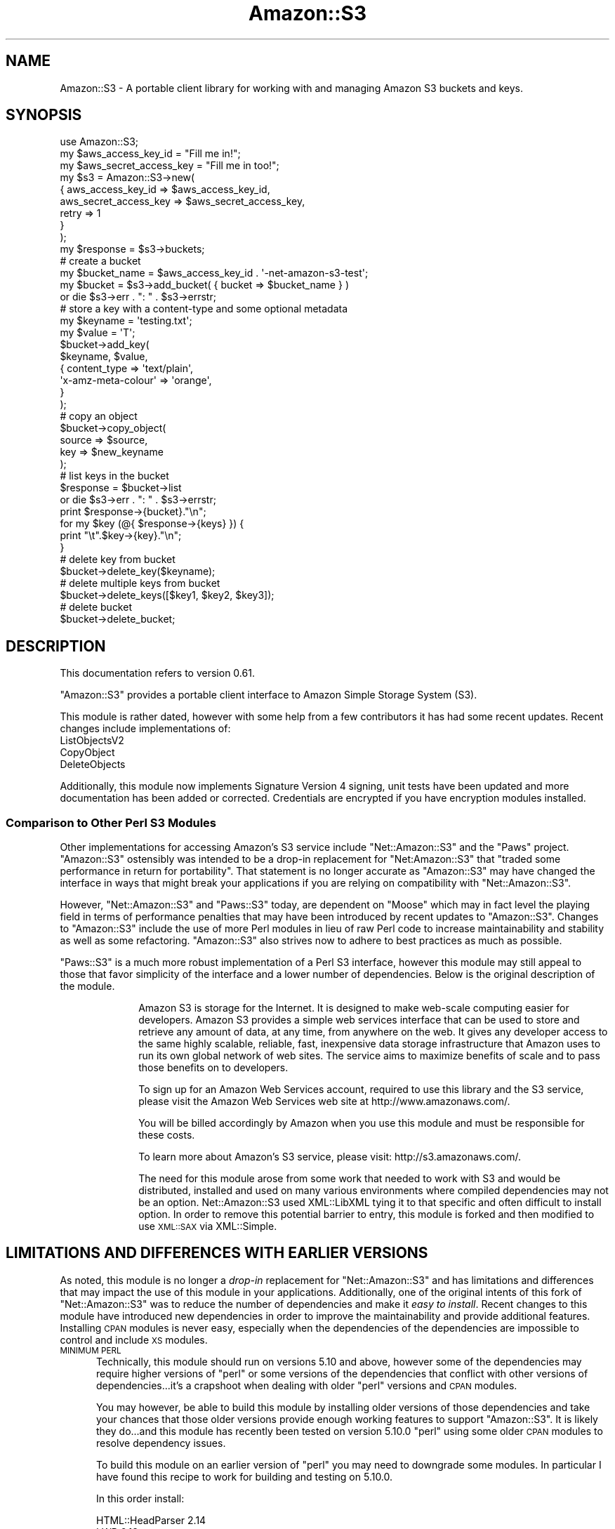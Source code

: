 .\" Automatically generated by Pod::Man 4.14 (Pod::Simple 3.42)
.\"
.\" Standard preamble:
.\" ========================================================================
.de Sp \" Vertical space (when we can't use .PP)
.if t .sp .5v
.if n .sp
..
.de Vb \" Begin verbatim text
.ft CW
.nf
.ne \\$1
..
.de Ve \" End verbatim text
.ft R
.fi
..
.\" Set up some character translations and predefined strings.  \*(-- will
.\" give an unbreakable dash, \*(PI will give pi, \*(L" will give a left
.\" double quote, and \*(R" will give a right double quote.  \*(C+ will
.\" give a nicer C++.  Capital omega is used to do unbreakable dashes and
.\" therefore won't be available.  \*(C` and \*(C' expand to `' in nroff,
.\" nothing in troff, for use with C<>.
.tr \(*W-
.ds C+ C\v'-.1v'\h'-1p'\s-2+\h'-1p'+\s0\v'.1v'\h'-1p'
.ie n \{\
.    ds -- \(*W-
.    ds PI pi
.    if (\n(.H=4u)&(1m=24u) .ds -- \(*W\h'-12u'\(*W\h'-12u'-\" diablo 10 pitch
.    if (\n(.H=4u)&(1m=20u) .ds -- \(*W\h'-12u'\(*W\h'-8u'-\"  diablo 12 pitch
.    ds L" ""
.    ds R" ""
.    ds C` ""
.    ds C' ""
'br\}
.el\{\
.    ds -- \|\(em\|
.    ds PI \(*p
.    ds L" ``
.    ds R" ''
.    ds C`
.    ds C'
'br\}
.\"
.\" Escape single quotes in literal strings from groff's Unicode transform.
.ie \n(.g .ds Aq \(aq
.el       .ds Aq '
.\"
.\" If the F register is >0, we'll generate index entries on stderr for
.\" titles (.TH), headers (.SH), subsections (.SS), items (.Ip), and index
.\" entries marked with X<> in POD.  Of course, you'll have to process the
.\" output yourself in some meaningful fashion.
.\"
.\" Avoid warning from groff about undefined register 'F'.
.de IX
..
.nr rF 0
.if \n(.g .if rF .nr rF 1
.if (\n(rF:(\n(.g==0)) \{\
.    if \nF \{\
.        de IX
.        tm Index:\\$1\t\\n%\t"\\$2"
..
.        if !\nF==2 \{\
.            nr % 0
.            nr F 2
.        \}
.    \}
.\}
.rr rF
.\" ========================================================================
.\"
.IX Title "Amazon::S3 3pm"
.TH Amazon::S3 3pm "2023-04-12" "perl v5.34.0" "User Contributed Perl Documentation"
.\" For nroff, turn off justification.  Always turn off hyphenation; it makes
.\" way too many mistakes in technical documents.
.if n .ad l
.nh
.SH "NAME"
Amazon::S3 \- A portable client library for working with and
managing Amazon S3 buckets and keys.
.SH "SYNOPSIS"
.IX Header "SYNOPSIS"
.Vb 1
\&  use Amazon::S3;
\&  
\&  my $aws_access_key_id     = "Fill me in!";
\&  my $aws_secret_access_key = "Fill me in too!";
\&  
\&  my $s3 = Amazon::S3\->new(
\&      {   aws_access_key_id     => $aws_access_key_id,
\&          aws_secret_access_key => $aws_secret_access_key,
\&          retry                 => 1
\&      }
\&  );
\&  
\&  my $response = $s3\->buckets;
\&  
\&  # create a bucket
\&  my $bucket_name = $aws_access_key_id . \*(Aq\-net\-amazon\-s3\-test\*(Aq;
\&
\&  my $bucket = $s3\->add_bucket( { bucket => $bucket_name } )
\&      or die $s3\->err . ": " . $s3\->errstr;
\&  
\&  # store a key with a content\-type and some optional metadata
\&  my $keyname = \*(Aqtesting.txt\*(Aq;
\&
\&  my $value   = \*(AqT\*(Aq;
\&
\&  $bucket\->add_key(
\&      $keyname, $value,
\&      {   content_type        => \*(Aqtext/plain\*(Aq,
\&          \*(Aqx\-amz\-meta\-colour\*(Aq => \*(Aqorange\*(Aq,
\&      }
\&  );
\&
\&  # copy an object
\&  $bucket\->copy_object(
\&    source => $source,
\&    key    => $new_keyname
\&  );
\&
\&  # list keys in the bucket
\&  $response = $bucket\->list
\&      or die $s3\->err . ": " . $s3\->errstr;
\&
\&  print $response\->{bucket}."\en";
\&
\&  for my $key (@{ $response\->{keys} }) {
\&        print "\et".$key\->{key}."\en";  
\&  }
\&
\&  # delete key from bucket
\&  $bucket\->delete_key($keyname);
\&
\&  # delete multiple keys from bucket
\&  $bucket\->delete_keys([$key1, $key2, $key3]);
\&  
\&  # delete bucket
\&  $bucket\->delete_bucket;
.Ve
.SH "DESCRIPTION"
.IX Header "DESCRIPTION"
This documentation refers to version 0.61.
.PP
\&\f(CW\*(C`Amazon::S3\*(C'\fR provides a portable client interface to Amazon Simple
Storage System (S3).
.PP
This module is rather dated, however with some help from a few
contributors it has had some recent updates. Recent changes include
implementations of:
.IP "ListObjectsV2" 5
.IX Item "ListObjectsV2"
.PD 0
.IP "CopyObject" 5
.IX Item "CopyObject"
.IP "DeleteObjects" 5
.IX Item "DeleteObjects"
.PD
.PP
Additionally, this module now implements Signature Version 4 signing,
unit tests have been updated and more documentation has been added or
corrected. Credentials are encrypted if you have encryption modules installed.
.SS "Comparison to Other Perl S3 Modules"
.IX Subsection "Comparison to Other Perl S3 Modules"
Other implementations for accessing Amazon's S3 service include
\&\f(CW\*(C`Net::Amazon::S3\*(C'\fR and the \f(CW\*(C`Paws\*(C'\fR project. \f(CW\*(C`Amazon::S3\*(C'\fR ostensibly
was intended to be a drop-in replacement for \f(CW\*(C`Net:Amazon::S3\*(C'\fR that
\&\*(L"traded some performance in return for portability\*(R". That statement is
no longer accurate as \f(CW\*(C`Amazon::S3\*(C'\fR may have changed the interface in
ways that might break your applications if you are relying on
compatibility with \f(CW\*(C`Net::Amazon::S3\*(C'\fR.
.PP
However, \f(CW\*(C`Net::Amazon::S3\*(C'\fR and \f(CW\*(C`Paws::S3\*(C'\fR today, are dependent on
\&\f(CW\*(C`Moose\*(C'\fR which may in fact level the playing field in terms of
performance penalties that may have been introduced by recent updates
to \f(CW\*(C`Amazon::S3\*(C'\fR. Changes to \f(CW\*(C`Amazon::S3\*(C'\fR include the use of more
Perl modules in lieu of raw Perl code to increase maintainability and
stability as well as some refactoring. \f(CW\*(C`Amazon::S3\*(C'\fR also strives now
to adhere to best practices as much as possible.
.PP
\&\f(CW\*(C`Paws::S3\*(C'\fR is a much more robust implementation of
a Perl S3 interface, however this module may still appeal to
those that favor simplicity of the interface and a lower number of
dependencies. Below is the original description of the module.
.Sp
.RS 10
Amazon S3 is storage for the Internet. It is designed to
make web-scale computing easier for developers. Amazon S3
provides a simple web services interface that can be used to
store and retrieve any amount of data, at any time, from
anywhere on the web. It gives any developer access to the
same highly scalable, reliable, fast, inexpensive data
storage infrastructure that Amazon uses to run its own
global network of web sites. The service aims to maximize
benefits of scale and to pass those benefits on to
developers.
.Sp
To sign up for an Amazon Web Services account, required to
use this library and the S3 service, please visit the Amazon
Web Services web site at http://www.amazonaws.com/.
.Sp
You will be billed accordingly by Amazon when you use this
module and must be responsible for these costs.
.Sp
To learn more about Amazon's S3 service, please visit:
http://s3.amazonaws.com/.
.Sp
The need for this module arose from some work that needed
to work with S3 and would be distributed, installed and used
on many various environments where compiled dependencies may
not be an option. Net::Amazon::S3 used XML::LibXML
tying it to that specific and often difficult to install
option. In order to remove this potential barrier to entry,
this module is forked and then modified to use \s-1XML::SAX\s0
via XML::Simple.
.RE
.SH "LIMITATIONS AND DIFFERENCES WITH EARLIER VERSIONS"
.IX Header "LIMITATIONS AND DIFFERENCES WITH EARLIER VERSIONS"
As noted, this module is no longer a \fIdrop-in\fR replacement for
\&\f(CW\*(C`Net::Amazon::S3\*(C'\fR and has limitations and differences that may impact
the use of this module in your applications. Additionally, one of the
original intents of this fork of \f(CW\*(C`Net::Amazon::S3\*(C'\fR was to reduce the
number of dependencies and make it \fIeasy to install\fR. Recent changes
to this module have introduced new dependencies in order to improve
the maintainability and provide additional features. Installing \s-1CPAN\s0
modules is never easy, especially when the dependencies of the
dependencies are impossible to control and include \s-1XS\s0 modules.
.IP "\s-1MINIMUM PERL\s0" 5
.IX Item "MINIMUM PERL"
Technically, this module should run on versions 5.10 and above,
however some of the dependencies may require higher versions of
\&\f(CW\*(C`perl\*(C'\fR or some versions of the dependencies that conflict with
other versions of dependencies...it's a crapshoot when dealing with
older \f(CW\*(C`perl\*(C'\fR versions and \s-1CPAN\s0 modules.
.Sp
You may however, be able to build this module by installing older
versions of those dependencies and take your chances that those older
versions provide enough working features to support \f(CW\*(C`Amazon::S3\*(C'\fR. It
is likely they do...and this module has recently been tested on
version 5.10.0 \f(CW\*(C`perl\*(C'\fR using some older \s-1CPAN\s0 modules to resolve
dependency issues.
.Sp
To build this module on an earlier version of \f(CW\*(C`perl\*(C'\fR you may need to
downgrade some modules.  In particular I have found this recipe to
work for building and testing on 5.10.0.
.Sp
In this order install:
.Sp
.Vb 3
\& HTML::HeadParser 2.14
\& LWP 6.13
\& Amazon::S3
.Ve
.Sp
\&...other versions \fImay\fR work...YMMV.
.IP "\s-1API\s0 Signing" 5
.IX Item "API Signing"
Making calls to \s-1AWS\s0 APIs requires that the calls be signed.  Amazon
has added a new signing method (Signature Version 4) to increase
security around their APIs. This module no longer utilizes Signature
Version V2.
.Sp
\&\fBNew regions after January 30, 2014 will only support Signature Version 4.\fR
.Sp
See \*(L"Signature Version V4\*(R" below for important details.>
.RS 5
.IP "Signature Version 4" 10
.IX Item "Signature Version 4"
<https://docs.aws.amazon.com/AmazonS3/latest/API/sigv4\-query\-string\-auth.html>
.Sp
\&\fI\s-1IMPORTANT NOTE:\s0\fR
.Sp
Unlike Signature Version 2, Version 4 requires a regional
parameter. This implies that you need to supply the bucket's region
when signing requests for any \s-1API\s0 call that involves a specific
bucket. Starting with version 0.55 of this module,
\&\f(CW\*(C`Amazon::S3::Bucket\*(C'\fR provides a new method (\f(CW\*(C`region()\*(C'\fR) and accepts
in the constructor a \f(CW\*(C`region\*(C'\fR parameter.  If a region is not
supplied, the region for the bucket will be set to the region set in
the \f(CW\*(C`account\*(C'\fR object (\f(CW\*(C`Amazon::S3\*(C'\fR) that you passed to the bucket's
new constructor.  Alternatively, you can request that the bucket's new
constructor determine the bucket's region for you by calling the
\&\f(CW\*(C`get_location_constraint()\*(C'\fR method.
.Sp
When signing \s-1API\s0 calls, the region for the specific bucket will be
used. For calls that are not regional (\f(CW\*(C`buckets()\*(C'\fR, e.g.) the default
region ('us\-east\-1') will be used.
.IP "Signature Version 2" 10
.IX Item "Signature Version 2"
<https://docs.aws.amazon.com/AmazonS3/latest/userguide/RESTAuthentication.html>
.RE
.RS 5
.RE
.IP "New APIs" 5
.IX Item "New APIs"
This module does not support some of the newer \s-1API\s0 method calls
for S3 added after the initial creation of this interface.
.IP "Multipart Upload Support" 5
.IX Item "Multipart Upload Support"
There is some limited testing for multipart uploads.
.Sp
For more information regarding multi-part uploads visit the link below.
.Sp
<https://docs.aws.amazon.com/AmazonS3/latest/API/API_CreateMultipartUpload.html>
.SH "METHODS AND SUBROUTINES"
.IX Header "METHODS AND SUBROUTINES"
.SS "new"
.IX Subsection "new"
Create a new S3 client object. Takes some arguments:
.IP "credentials (optional)" 4
.IX Item "credentials (optional)"
Reference to a class (like \f(CW\*(C`Amazon::Credentials\*(C'\fR) that can provide
credentials via the methods:
.Sp
.Vb 3
\& get_aws_access_key_id()
\& get_aws_secret_access_key()
\& get_token()
.Ve
.Sp
If you do not provide a credential class you must provide the keys
when you instantiate the object. See below.
.Sp
\&\fIYou are strongly encourage to use a class that provides getters. If
you choose to provide your credentials to this class then they will be
stored in this object. If you dump the class you will likely expose
those credentials.\fR
.IP "aws_access_key_id" 4
.IX Item "aws_access_key_id"
Use your Access Key \s-1ID\s0 as the value of the AWSAccessKeyId parameter
in requests you send to Amazon Web Services (when required). Your
Access Key \s-1ID\s0 identifies you as the party responsible for the
request.
.IP "aws_secret_access_key" 4
.IX Item "aws_secret_access_key"
Since your Access Key \s-1ID\s0 is not encrypted in requests to \s-1AWS,\s0 it
could be discovered and used by anyone. Services that are not free
require you to provide additional information, a request signature,
to verify that a request containing your unique Access Key \s-1ID\s0 could
only have come from you.
.Sp
\&\fB\s-1DO NOT INCLUDE THIS IN SCRIPTS OR APPLICATIONS YOU
DISTRIBUTE. YOU\s0'\s-1LL BE SORRY.\s0\fR
.Sp
\&\fIConsider using a credential class as described above to provide
credentials, otherwise this class will store your credentials for
signing the requests. If you dump this object to logs your credentials
could be discovered.\fR
.IP "token" 4
.IX Item "token"
An optional temporary token that will be inserted in the request along
with your access and secret key.  A token is used in conjunction with
temporary credentials when your \s-1EC2\s0 instance has
assumed a role and you've scraped the temporary credentials from
\&\fIhttp://169.254.169.254/latest/meta\-data/iam/security\-credentials\fR
.IP "secure" 4
.IX Item "secure"
Set this to a true value if you want to use SSL-encrypted connections
when connecting to S3. Starting in version 0.49, the default is true.
.Sp
default: true
.IP "timeout" 4
.IX Item "timeout"
Defines the time, in seconds, your script should wait or a
response before bailing.
.Sp
default: 30s
.IP "retry" 4
.IX Item "retry"
Enables or disables the library to retry upon errors. This
uses exponential backoff with retries after 1, 2, 4, 8, 16,
32 seconds, as recommended by Amazon.
.Sp
default: off
.IP "host" 4
.IX Item "host"
Defines the S3 host endpoint to use.
.Sp
default: s3.amazonaws.com
.Sp
Note that requests are made to domain buckets when possible.  You can
prevent that behavior if either the bucket name does conform to \s-1DNS\s0
bucket naming conventions or you preface the bucket name with '/'.
.Sp
If you set a region then the host name will be modified accordingly if
it is an Amazon endpoint.
.IP "region" 4
.IX Item "region"
The \s-1AWS\s0 region you where your bucket is located.
.Sp
default: us\-east\-1
.IP "buffer_size" 4
.IX Item "buffer_size"
The default buffer size when reading or writing files.
.Sp
default: 4096
.SS "signer"
.IX Subsection "signer"
Sets or retrieves the signer object. \s-1API\s0 calls must be signed using
your \s-1AWS\s0 credentials. By default, starting with version 0.54 the
module will use Net::Amazon::Signature::V4 as the signer and
instantiate a signer object in the constructor. Note however, that
signers need your credentials and they \fIwill\fR get stored by that
class, making them susceptible to inadvertant exfiltration. You have a
few options here:
.IP "1. Use your own signer." 5
.IX Item "1. Use your own signer."
You may have noticed that you can also provide your own credentials
object forcing this module to use your object for retrieving
credentials. Likewise, you can use your own signer so that this
module's signer never sees or stores those credentials.
.ie n .IP "2. Pass the credentials object and set ""cache_signer"" to a false value." 5
.el .IP "2. Pass the credentials object and set \f(CWcache_signer\fR to a false value." 5
.IX Item "2. Pass the credentials object and set cache_signer to a false value."
If you pass a credentials object and set \f(CW\*(C`cache_signer\*(C'\fR to a false
value, the module will use the credentials object to retrieve
credentials and create a new signer each time an \s-1API\s0 call is made that
requires signing. This prevents your credentials from being stored
inside of the signer class.
.Sp
\&\fINote that using your own credentials object that stores your
credentials in plaintext is also going to expose your credentials when
someone dumps the class.\fR
.ie n .IP "3. Pass credentials, set ""cache_signer"" to a false value." 5
.el .IP "3. Pass credentials, set \f(CWcache_signer\fR to a false value." 5
.IX Item "3. Pass credentials, set cache_signer to a false value."
Unfortunately, while this will prevent Net::Amazon::Signature::V4
from hanging on to your credentials, you credentials will be stored in
the \f(CW\*(C`Amazon::S3\*(C'\fR object.
.Sp
Starting with version 0.55 of this module, if you have installed
Crypt::CBC and Crypt::Blowfish, your credentials will be
encrypted using a random key created when the class is
instantiated. While this is more secure than leaving them in
plaintext, if the key is discovered (the key however is not stored in
the object's hash) and the object is dumped, your \fIencrypted\fR
credentials can be exposed.
.IP "4. Use very granular credentials for bucket access only." 5
.IX Item "4. Use very granular credentials for bucket access only."
Use credentials that only allow access to a bucket or portions of a
bucket required for your application. This will at least limit the
\&\fIblast radius\fR of any potential security breach.
.IP "5. Do nothing...send the credentials, use the default signer." 5
.IX Item "5. Do nothing...send the credentials, use the default signer."
In this case, both the \f(CW\*(C`Amazon::S3\*(C'\fR class and the
Net::Amazon::Signature::V4 have your credentials. Caveat Emptor.
.Sp
See Also Amazon::Credentials for more information about safely
storing your credentials and preventing exfiltration.
.SS "region"
.IX Subsection "region"
Sets the region for the for the \s-1API\s0 calls. This will also be the
default when instantiating the bucket object unless you pass the
region parameter in the \f(CW\*(C`bucket\*(C'\fR method or use the \f(CW\*(C`verify_region\*(C'\fR
flag that will \fIalways\fR verify the region of the bucket using the
\&\f(CW\*(C`get_location_constraint\*(C'\fR method.
.PP
default: us\-east\-1
.SS "buckets"
.IX Subsection "buckets"
.Vb 1
\& buckets([verify\-region])
.Ve
.IP "verify-region (optional)" 4
.IX Item "verify-region (optional)"
\&\f(CW\*(C`verify\-region\*(C'\fR is a boolean value that indicates if the
bucket's region should be verified when the bucket object is
instantiated.
.Sp
If set to true, this method will call the \f(CW\*(C`bucket\*(C'\fR method with
\&\f(CW\*(C`verify_region\*(C'\fR set to true causing the constructor to call the
\&\f(CW\*(C`get_location_constraint\*(C'\fR for each bucket to set the bucket's
region. This will cause a significant decrease in the peformance of
the \f(CW\*(C`buckets()\*(C'\fR method. Setting the region for each bucket is
necessary since \s-1API\s0 operations on buckets require the region of the
bucket when signing \s-1API\s0 requests. If all of your buckets are in the
same region and you have passed a region parameter to your S3 object,
then that region will be used when calling the constructor of your
bucket objects.
.Sp
default: false
.PP
Returns a \s-1HASHREF\s0 containing the metadata for all of the buckets
owned by the accout or (see below) or \f(CW\*(C`undef\*(C'\fR on
error.
.IP "owner_id" 4
.IX Item "owner_id"
The owner \s-1ID\s0 of the bucket's owner.
.IP "owner_display_name" 4
.IX Item "owner_display_name"
The name of the owner account.
.IP "buckets" 4
.IX Item "buckets"
Any \s-1ARRAYREF\s0 of Amazon::S3::Bucket objects for the 
account.
.SS "add_bucket"
.IX Subsection "add_bucket"
.Vb 1
\& add_bucket(bucket\-configuration)
.Ve
.PP
\&\f(CW\*(C`bucket\-configuration\*(C'\fR is a reference to a hash with bucket configuration
parameters.
.IP "bucket" 4
.IX Item "bucket"
The name of the bucket. See Bucket name
rules <https://docs.aws.amazon.com/AmazonS3/latest/userguide/bucketnamingrules.html>
for more details on bucket naming rules.
.IP "acl_short (optional)" 4
.IX Item "acl_short (optional)"
See the set_acl subroutine for documenation on the acl_short options
.IP "location_constraint" 4
.IX Item "location_constraint"
.PD 0
.IP "region" 4
.IX Item "region"
.PD
The region the bucket is to be created in.
.PP
Returns a Amazon::S3::Bucket object on success or \f(CW\*(C`undef\*(C'\fR on failure.
.SS "bucket"
.IX Subsection "bucket"
.Vb 1
\& bucket(bucket, [region])
\&
\& bucket({ bucket => bucket\-name, verify_region => boolean, region => region });
.Ve
.PP
Takes a scalar argument or refernce to a hash of arguments.
.PP
You can pass the region or set \f(CW\*(C`verify_region\*(C'\fR indicating that
you want the bucket constructor to detemine the bucket region.
.PP
If you do not pass the region or set the \f(CW\*(C`verify_region\*(C'\fR value, the
region will be set to the default region set in your \f(CW\*(C`Amazon::S3\*(C'\fR
object.
.PP
See Amazon::S3::Bucket for a complete description of the \f(CW\*(C`bucket\*(C'\fR
method.
.SS "delete_bucket"
.IX Subsection "delete_bucket"
Takes either a Amazon::S3::Bucket object or a \s-1HASHREF\s0 containing:
.IP "bucket" 4
.IX Item "bucket"
The name of the bucket to remove
.IP "region" 4
.IX Item "region"
Region the bucket is located in. If not provided, the method will
determine the bucket's region by calling \f(CW\*(C`get_bucket_location\*(C'\fR.
.PP
Returns a boolean indicating the success of failure of the \s-1API\s0
call. Check \f(CW\*(C`err\*(C'\fR or \f(CW\*(C`errstr\*(C'\fR for error messages.
.PP
Note from the Amazon's documentation <https://docs.aws.amazon.com/AmazonS3/latest/userguide/BucketRestrictions.html>
.Sp
.RS 10
If a bucket is empty, you can delete it. After a bucket is deleted,
the name becomes available for reuse. However, after you delete the
bucket, you might not be able to reuse the name for various reasons.
.Sp
For example, when you delete the bucket and the name becomes available
for reuse, another \s-1AWS\s0 account might create a bucket with that
name. In addition, \fBsome time might pass before you can reuse the name
of a deleted bucket\fR. If you want to use the same bucket name, we
recommend that you don't delete the bucket.
.RE
.SS "dns_bucket_names"
.IX Subsection "dns_bucket_names"
Set or get a boolean that indicates whether to use \s-1DNS\s0 bucket
names.
.PP
default: true
.SS "list_bucket, list_bucket_v2"
.IX Subsection "list_bucket, list_bucket_v2"
List all keys in this bucket.
.PP
Takes a \s-1HASHREF\s0 of arguments:
.IP "bucket" 4
.IX Item "bucket"
\&\s-1REQUIRED.\s0 The name of the bucket you want to list keys on.
.IP "prefix" 4
.IX Item "prefix"
Restricts the response to only contain results that begin with the
specified prefix. If you omit this optional argument, the value of
prefix for your query will be the empty string. In other words, the
results will be not be restricted by prefix.
.IP "delimiter" 4
.IX Item "delimiter"
If this optional, Unicode string parameter is included with your
request, then keys that contain the same string between the prefix
and the first occurrence of the delimiter will be rolled up into a
single result element in the CommonPrefixes collection. These
rolled-up keys are not returned elsewhere in the response.  For
example, with prefix=\*(L"\s-1USA/\*(R"\s0 and delimiter=\*(L"/\*(R", the matching keys
\&\*(L"USA/Oregon/Salem\*(R" and \*(L"USA/Oregon/Portland\*(R" would be summarized
in the response as a single \*(L"USA/Oregon\*(R" element in the CommonPrefixes
collection. If an otherwise matching key does not contain the
delimiter after the prefix, it appears in the Contents collection.
.Sp
Each element in the CommonPrefixes collection counts as one against
the MaxKeys limit. The rolled-up keys represented by each CommonPrefixes
element do not.  If the Delimiter parameter is not present in your
request, keys in the result set will not be rolled-up and neither
the CommonPrefixes collection nor the NextMarker element will be
present in the response.
.Sp
\&\s-1NOTE:\s0 CommonPrefixes isn't currently supported by Amazon::S3.
.IP "max-keys" 4
.IX Item "max-keys"
This optional argument limits the number of results returned in
response to your query. Amazon S3 will return no more than this
number of results, but possibly less. Even if max-keys is not
specified, Amazon S3 will limit the number of results in the response.
Check the IsTruncated flag to see if your results are incomplete.
If so, use the Marker parameter to request the next page of results.
For the purpose of counting max-keys, a 'result' is either a key
in the 'Contents' collection, or a delimited prefix in the
\&'CommonPrefixes' collection. So for delimiter requests, max-keys
limits the total number of list results, not just the number of
keys.
.IP "marker" 4
.IX Item "marker"
This optional parameter enables pagination of large result sets.
\&\f(CW\*(C`marker\*(C'\fR specifies where in the result set to resume listing. It
restricts the response to only contain results that occur alphabetically
after the value of marker. To retrieve the next page of results,
use the last key from the current page of results as the marker in
your next request.
.Sp
See also \f(CW\*(C`next_marker\*(C'\fR, below.
.Sp
If \f(CW\*(C`marker\*(C'\fR is omitted,the first page of results is returned.
.PP
Returns \f(CW\*(C`undef\*(C'\fR on error and a \s-1HASHREF\s0 of data on success:
.PP
The \s-1HASHREF\s0 looks like this:
.PP
.Vb 9
\&  {
\&        bucket       => $bucket_name,
\&        prefix       => $bucket_prefix, 
\&        marker       => $bucket_marker, 
\&        next_marker  => $bucket_next_available_marker,
\&        max_keys     => $bucket_max_keys,
\&        is_truncated => $bucket_is_truncated_boolean
\&        keys          => [$key1,$key2,...]
\&   }
.Ve
.PP
Explanation of bits of that:
.IP "is_truncated" 4
.IX Item "is_truncated"
B flag that indicates whether or not all results of your query were
returned in this response. If your results were truncated, you can
make a follow-up paginated request using the Marker parameter to
retrieve the rest of the results.
.IP "next_marker" 4
.IX Item "next_marker"
A convenience element, useful when paginating with delimiters. The
value of \f(CW\*(C`next_marker\*(C'\fR, if present, is the largest (alphabetically)
of all key names and all CommonPrefixes prefixes in the response.
If the \f(CW\*(C`is_truncated\*(C'\fR flag is set, request the next page of results
by setting \f(CW\*(C`marker\*(C'\fR to the value of \f(CW\*(C`next_marker\*(C'\fR. This element
is only present in the response if the \f(CW\*(C`delimiter\*(C'\fR parameter was
sent with the request.
.PP
Each key is a \s-1HASHREF\s0 that looks like this:
.PP
.Vb 9
\&     {
\&        key           => $key,
\&        last_modified => $last_mod_date,
\&        etag          => $etag, # An MD5 sum of the stored content.
\&        size          => $size, # Bytes
\&        storage_class => $storage_class # Doc?
\&        owner_id      => $owner_id,
\&        owner_displayname => $owner_name
\&    }
.Ve
.SS "get_bucket_location"
.IX Subsection "get_bucket_location"
.Vb 2
\& get_bucket_location(bucket\-name)
\& get_bucket_locaiton(bucket\-obj)
.Ve
.PP
This is a convenience routines for the \f(CW\*(C`get_location_constraint()\*(C'\fR of
the bucket object.  This method will, however return the default
region of 'us\-east\-1' when \f(CW\*(C`get_location_constraint()\*(C'\fR returns a null
value.
.PP
.Vb 1
\& my $region = $s3\->get_bucket_location(\*(Aqmy\-bucket\*(Aq);
.Ve
.PP
Starting with version 0.55, \f(CW\*(C`Amazon::S3::Bucket\*(C'\fR will call this
\&\f(CW\*(C`get_location_constraint()\*(C'\fR to determine the region for the
bucket. You can get the region for the bucket by using the \f(CW\*(C`region()\*(C'\fR
method of the bucket object.
.PP
.Vb 2
\&  my $bucket = $s3\->bucket(\*(Aqmy\-bucket\*(Aq);
\&  my $bucket_region = $bucket\->region;
.Ve
.SS "get_logger"
.IX Subsection "get_logger"
Returns the logger object. If you did not set a logger when you
created the object then the an instance of \f(CW\*(C`Amazon::S3::Logger\*(C'\fR is
returned. You can log to \s-1STDERR\s0 using this logger. For example:
.PP
.Vb 1
\& $s3\->get_logger\->debug(\*(Aqthis is a debug message\*(Aq);
\&
\& $s3\->get_logger\->trace(sub { return Dumper([$response]) });
.Ve
.SS "list_bucket_all, list_bucket_all_v2"
.IX Subsection "list_bucket_all, list_bucket_all_v2"
List all keys in this bucket without having to worry about
\&'marker'. This is a convenience method, but may make multiple requests
to S3 under the hood.
.PP
Takes the same arguments as list_bucket.
.PP
\&\fIYou are encouraged to use the newer \f(CI\*(C`list_bucket_all_v2\*(C'\fI method.\fR
.SS "err"
.IX Subsection "err"
The S3 error code for the last error encountered.
.SS "errstr"
.IX Subsection "errstr"
A human readable error string for the last error encountered.
.SS "error"
.IX Subsection "error"
The decoded \s-1XML\s0 string as a hash object of the last error.
.SS "last_response"
.IX Subsection "last_response"
Returns the last HTTP::Response object.
.SS "last_request"
.IX Subsection "last_request"
Returns the last HTTP::Request object.
.SS "level"
.IX Subsection "level"
Set the logging level.
.PP
default: error
.SS "turn_on_special_retry"
.IX Subsection "turn_on_special_retry"
Called to add extra retry codes if retry has been set
.SS "turn_off_special_retry"
.IX Subsection "turn_off_special_retry"
Called to turn off special retry codes when we are deliberately triggering them
.SH "ABOUT"
.IX Header "ABOUT"
This module contains code modified from Amazon that contains the
following notice:
.PP
.Vb 8
\&  #  This software code is made available "AS IS" without warranties of any
\&  #  kind.  You may copy, display, modify and redistribute the software
\&  #  code either by itself or as incorporated into your code; provided that
\&  #  you do not remove any proprietary notices.  Your use of this software
\&  #  code is at your own risk and you waive any claim against Amazon
\&  #  Digital Services, Inc. or its affiliates with respect to your use of
\&  #  this software code. (c) 2006 Amazon Digital Services, Inc. or its
\&  #  affiliates.
.Ve
.SH "TESTING"
.IX Header "TESTING"
Testing S3 is a tricky thing. Amazon wants to charge you a bit of 
money each time you use their service. And yes, testing counts as using.
Because of this, the application's test suite skips anything approaching 
a real test unless you set these environment variables:
.PP
For more on testing this module see \s-1README\-TESTING\s0.md <https://github.com/rlauer6/perl-amazon-s3/blob/master/README-TESTING.md>
.IP "\s-1AMAZON_S3_EXPENSIVE_TESTS\s0" 4
.IX Item "AMAZON_S3_EXPENSIVE_TESTS"
Doesn't matter what you set it to. Just has to be set
.IP "\s-1AMAZON_S3_HOST\s0" 4
.IX Item "AMAZON_S3_HOST"
Sets the host to use for the \s-1API\s0 service.
.Sp
default: s3.amazonaws.com
.Sp
Note that if this value is set, \s-1DNS\s0 bucket name usage will be disabled
for testing. Most likely, if you set this variable, you are using a
mocking service and your bucket names are probably not resolvable. You
can override this behavior by setting \f(CW\*(C`AWS_S3_DNS_BUCKET_NAMES\*(C'\fR to any
value.
.IP "\s-1AWS_S3_DSN_BUCKET_NAMES\s0" 4
.IX Item "AWS_S3_DSN_BUCKET_NAMES"
Set this to any value to override the default behavior of disabling
\&\s-1DNS\s0 bucket names during testing.
.IP "\s-1AWS_ACCESS_KEY_ID\s0" 4
.IX Item "AWS_ACCESS_KEY_ID"
Your \s-1AWS\s0 access key
.IP "\s-1AWS_SECRET_ACCESS_KEY\s0" 4
.IX Item "AWS_SECRET_ACCESS_KEY"
Your \s-1AWS\s0 sekkr1t passkey. Be forewarned that setting this environment variable
on a shared system might leak that information to another user. Be careful.
.IP "\s-1AMAZON_S3_SKIP_ACL_TESTS\s0" 4
.IX Item "AMAZON_S3_SKIP_ACL_TESTS"
Doesn't matter what you set it to. Just has to be set if you want
to skip ACLs tests.
.IP "\s-1AMAZON_S3_SKIP_PERMISSIONS\s0" 4
.IX Item "AMAZON_S3_SKIP_PERMISSIONS"
Skip tests that check for enforcement of ACLs...as of this version,
LocalStack for example does not support enforcement of ACLs.
.IP "\s-1AMAZON_S3_SKIP_REGION_CONSTRAINT_TEST\s0" 4
.IX Item "AMAZON_S3_SKIP_REGION_CONSTRAINT_TEST"
Doesn't matter what you set it to. Just has to be set if you want
to skip region constraint test.
.IP "\s-1AMAZON_S3_MINIO\s0" 4
.IX Item "AMAZON_S3_MINIO"
Doesn't matter what you set it to. Just has to be set if you want
to skip tests that would fail on minio.
.IP "\s-1AMAZON_S3_LOCALSTACK\s0" 4
.IX Item "AMAZON_S3_LOCALSTACK"
Doesn't matter what you set it to. Just has to be set if you want
to skip tests that would fail on LocalStack.
.IP "\s-1AMAZON_S3_REGIONS\s0" 4
.IX Item "AMAZON_S3_REGIONS"
A comma delimited list of regions to use for testing. The default will
only test creating a bucket in the local region.
.PP
\&\fIConsider using an S3 mocking service like \f(CI\*(C`minio\*(C'\fI or \f(CI\*(C`LocalStack\*(C'\fI
if you want to create real tests for your applications or this module.\fR
.PP
Here's bash script for testing using LocalStack
.PP
.Vb 2
\& #!/bin/bash
\& # \-*\- mode: sh; \-*\-
\& 
\& BUCKET=net\-amazon\-s3\-test\-test 
\& ENDPOINT_URL=s3.localhost.localstack.cloud:4566
\& 
\& AMAZON_S3_EXPENSIVE_TESTS=1 \e
\& AMAZON_S3_HOST=$ENDPOINT_URL \e
\& AMAZON_S3_LOCALSTACK=1 \e
\& AWS_ACCESS_KEY_ID=test \e
\& AWS_ACCESS_SECRET_KEY=test  \e
\& AMAZON_S3_DOMAIN_BUCKET_NAMES=1 make test 2>&1 | tee test.log
.Ve
.PP
To run the tests...clone the project and build the software.
.PP
.Vb 2
\& cd src/main/perl
\& ./test.localstack
.Ve
.SH "ADDITIONAL INFORMATION"
.IX Header "ADDITIONAL INFORMATION"
.SS "\s-1LOGGING AND DEBUGGING\s0"
.IX Subsection "LOGGING AND DEBUGGING"
Additional debugging information can be output to \s-1STDERR\s0 by setting
the \f(CW\*(C`level\*(C'\fR option when you instantiate the \f(CW\*(C`Amazon::S3\*(C'\fR
object. Levels are represented as a string.  The valid levels are:
.PP
.Vb 6
\& fatal
\& error
\& warn
\& info
\& debug
\& trace
.Ve
.PP
You can set an optionally pass in a logger that implements a subset of
the \f(CW\*(C`Log::Log4perl\*(C'\fR interface.  Your logger should support at least
these method calls. If you do not supply a logger the default logger
(\f(CW\*(C`Amazon::S3::Logger\*(C'\fR) will be used.
.PP
.Vb 8
\& get_logger()
\& fatal()
\& error()
\& warn()
\& info()
\& debug()
\& trace()
\& level()
.Ve
.PP
At the \f(CW\*(C`trace\*(C'\fR level, every \s-1HTTP\s0 request and response will be output
to \s-1STDERR.\s0  At the \f(CW\*(C`debug\*(C'\fR level information regarding the higher
level methods will be output to \s-1STDERR.\s0  There currently is no
additional information logged at lower levels.
.SS "S3 \s-1LINKS OF INTEREST\s0"
.IX Subsection "S3 LINKS OF INTEREST"
.IP "Bucket restrictions and limitations <https://docs.aws.amazon.com/AmazonS3/latest/userguide/BucketRestrictions.html>" 5
.IX Item "Bucket restrictions and limitations <https://docs.aws.amazon.com/AmazonS3/latest/userguide/BucketRestrictions.html>"
.PD 0
.IP "Bucket naming rules <https://docs.aws.amazon.com/AmazonS3/latest/userguide/bucketnamingrules.html>" 5
.IX Item "Bucket naming rules <https://docs.aws.amazon.com/AmazonS3/latest/userguide/bucketnamingrules.html>"
.IP "Amazon S3 \s-1REST API\s0 <https://docs.aws.amazon.com/AmazonS3/latest/API/Welcome.html>" 5
.IX Item "Amazon S3 REST API <https://docs.aws.amazon.com/AmazonS3/latest/API/Welcome.html>"
.IP "Authenticating Requests (\s-1AWS\s0 Signature Version 4) <https://docs.aws.amazon.com/AmazonS3/latest/API/sig-v4-authenticating-requests.html>" 5
.IX Item "Authenticating Requests (AWS Signature Version 4) <https://docs.aws.amazon.com/AmazonS3/latest/API/sig-v4-authenticating-requests.html>"
.IP "Authenticating Requests (\s-1AWS\s0 Signature Version 2) <https://docs.aws.amazon.com/AmazonS3/latest/userguide/RESTAuthentication.html>" 5
.IX Item "Authenticating Requests (AWS Signature Version 2) <https://docs.aws.amazon.com/AmazonS3/latest/userguide/RESTAuthentication.html>"
.PD
.SH "SUPPORT"
.IX Header "SUPPORT"
Bugs should be reported via the \s-1CPAN\s0 bug tracker at
.PP
<http://rt.cpan.org/NoAuth/ReportBug.html?Queue=Amazon\-S3>
.PP
For other issues, contact the author.
.SH "REPOSITORY"
.IX Header "REPOSITORY"
<https://github.com/rlauer6/perl\-amazon\-s3>
.SH "AUTHOR"
.IX Header "AUTHOR"
Original author: Timothy Appnel <tima@cpan.org>
.PP
Current maintainer: Rob Lauer <bigfoot@cpan.org>
.SH "SEE ALSO"
.IX Header "SEE ALSO"
Amazon::S3::Bucket, Net::Amazon::S3
.SH "COPYRIGHT AND LICENCE"
.IX Header "COPYRIGHT AND LICENCE"
This module was initially based on Net::Amazon::S3 0.41, by
Leon Brocard. Net::Amazon::S3 was based on example code from
Amazon with this notice:
.PP
\&\fIThis software code is made available \*(L"\s-1AS IS\*(R"\s0 without warranties of any
kind.  You may copy, display, modify and redistribute the software
code either by itself or as incorporated into your code; provided that
you do not remove any proprietary notices.  Your use of this software
code is at your own risk and you waive any claim against Amazon
Digital Services, Inc. or its affiliates with respect to your use of
this software code. (c) 2006 Amazon Digital Services, Inc. or its
affiliates.\fR
.PP
The software is released under the Artistic License. The
terms of the Artistic License are described at
http://www.perl.com/language/misc/Artistic.html. Except
where otherwise noted, \f(CW\*(C`Amazon::S3\*(C'\fR is Copyright 2008, Timothy
Appnel, tima@cpan.org. All rights reserved.
